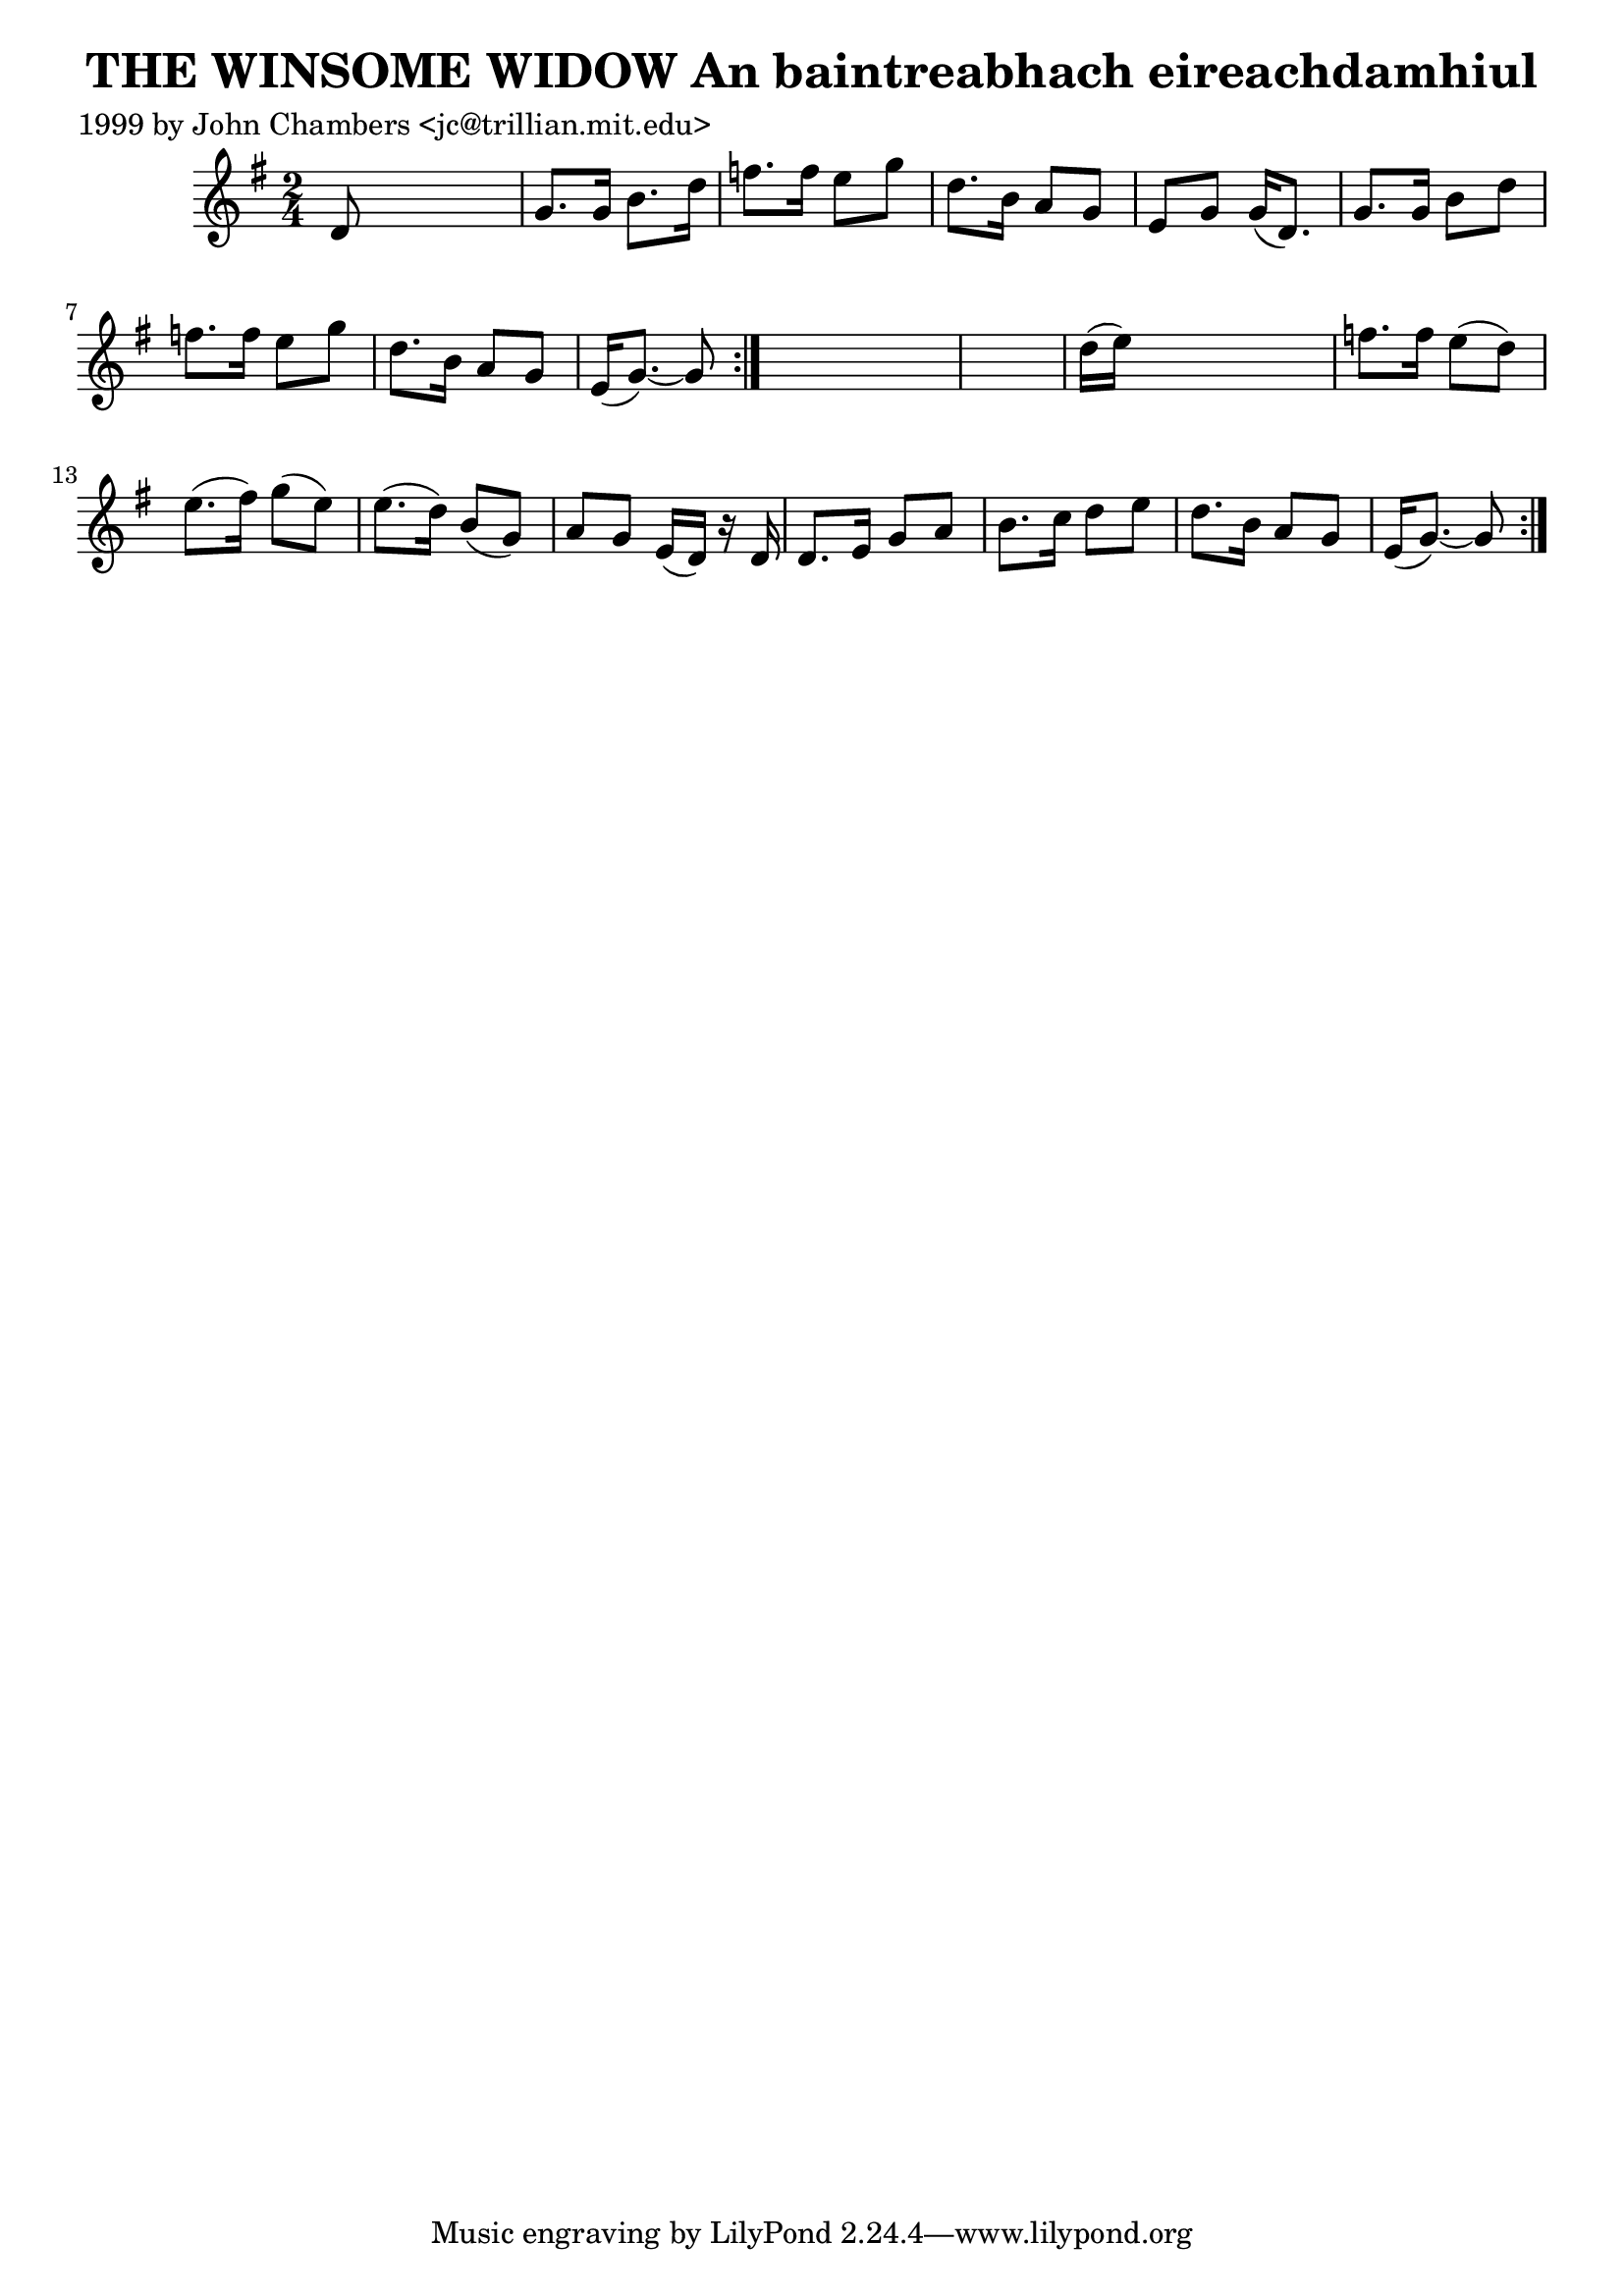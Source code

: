 
\version "2.16.2"
% automatically converted by musicxml2ly from xml/0312_jc.xml

%% additional definitions required by the score:
\language "english"


\header {
    poet = "1999 by John Chambers <jc@trillian.mit.edu>"
    encoder = "abc2xml version 63"
    encodingdate = "2015-01-25"
    title = "THE WINSOME WIDOW
An baintreabhach eireachdamhiul"
    }

\layout {
    \context { \Score
        autoBeaming = ##f
        }
    }
PartPOneVoiceOne =  \relative d' {
    \repeat volta 2 {
        \repeat volta 2 {
            \key g \major \time 2/4 d8 s4. | % 2
            g8. [ g16 ] b8. [ d16 ] | % 3
            f8. [ f16 ] e8 [ g8 ] | % 4
            d8. [ b16 ] a8 [ g8 ] | % 5
            e8 [ g8 ] g16 ( [ d8. ) ] | % 6
            g8. [ g16 ] b8 [ d8 ] | % 7
            f8. [ f16 ] e8 [ g8 ] | % 8
            d8. [ b16 ] a8 [ g8 ] | % 9
            e16 ( [ g8. ) ~ ] g8 }
        s8*5 | % 11
        d'16 ( [ e16 ) ] s4. | % 12
        f8. [ f16 ] e8 ( [ d8 ) ] | % 13
        e8. ( [ fs16 ) ] g8 ( [ e8 ) ] | % 14
        e8. ( [ d16 ) ] b8 ( [ g8 ) ] | % 15
        a8 [ g8 ] e16 ( [ d16 ) ] r16 d16 | % 16
        d8. [ e16 ] g8 [ a8 ] | % 17
        b8. [ c16 ] d8 [ e8 ] | % 18
        d8. [ b16 ] a8 [ g8 ] | % 19
        e16 ( [ g8. ) ~ ] g8 }
    }


% The score definition
\score {
    <<
        \new Staff <<
            \context Staff << 
                \context Voice = "PartPOneVoiceOne" { \PartPOneVoiceOne }
                >>
            >>
        
        >>
    \layout {}
    % To create MIDI output, uncomment the following line:
    %  \midi {}
    }

